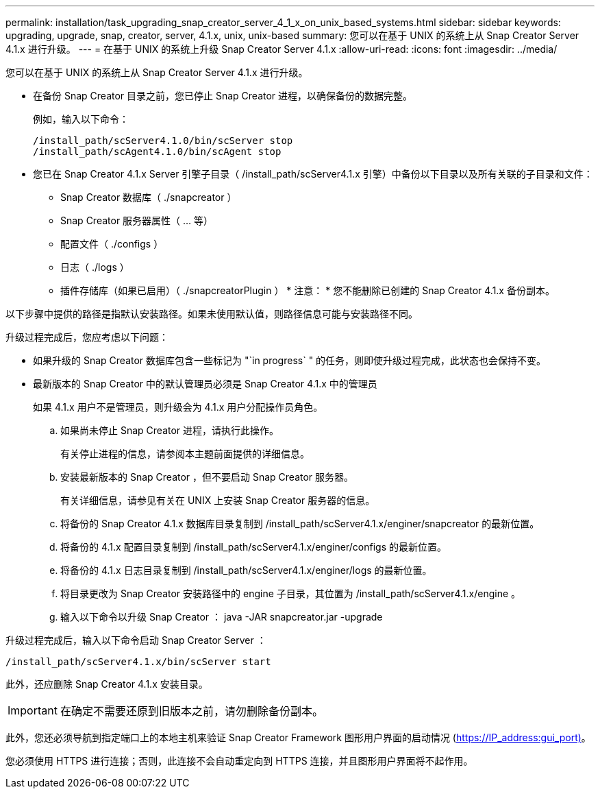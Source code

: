 ---
permalink: installation/task_upgrading_snap_creator_server_4_1_x_on_unix_based_systems.html 
sidebar: sidebar 
keywords: upgrading, upgrade, snap, creator, server, 4.1.x, unix, unix-based 
summary: 您可以在基于 UNIX 的系统上从 Snap Creator Server 4.1.x 进行升级。 
---
= 在基于 UNIX 的系统上升级 Snap Creator Server 4.1.x
:allow-uri-read: 
:icons: font
:imagesdir: ../media/


[role="lead"]
您可以在基于 UNIX 的系统上从 Snap Creator Server 4.1.x 进行升级。

* 在备份 Snap Creator 目录之前，您已停止 Snap Creator 进程，以确保备份的数据完整。
+
例如，输入以下命令：

+
[listing]
----
/install_path/scServer4.1.0/bin/scServer stop
/install_path/scAgent4.1.0/bin/scAgent stop
----
* 您已在 Snap Creator 4.1.x Server 引擎子目录（ /install_path/scServer4.1.x 引擎）中备份以下目录以及所有关联的子目录和文件：
+
** Snap Creator 数据库（ ./snapcreator ）
** Snap Creator 服务器属性（ ... 等）
** 配置文件（ ./configs ）
** 日志（ ./logs ）
** 插件存储库（如果已启用）（ ./snapcreatorPlugin ） * 注意： * 您不能删除已创建的 Snap Creator 4.1.x 备份副本。




以下步骤中提供的路径是指默认安装路径。如果未使用默认值，则路径信息可能与安装路径不同。

升级过程完成后，您应考虑以下问题：

* 如果升级的 Snap Creator 数据库包含一些标记为 "`in progress` " 的任务，则即使升级过程完成，此状态也会保持不变。
* 最新版本的 Snap Creator 中的默认管理员必须是 Snap Creator 4.1.x 中的管理员
+
如果 4.1.x 用户不是管理员，则升级会为 4.1.x 用户分配操作员角色。

+
.. 如果尚未停止 Snap Creator 进程，请执行此操作。
+
有关停止进程的信息，请参阅本主题前面提供的详细信息。

.. 安装最新版本的 Snap Creator ，但不要启动 Snap Creator 服务器。
+
有关详细信息，请参见有关在 UNIX 上安装 Snap Creator 服务器的信息。

.. 将备份的 Snap Creator 4.1.x 数据库目录复制到 /install_path/scServer4.1.x/enginer/snapcreator 的最新位置。
.. 将备份的 4.1.x 配置目录复制到 /install_path/scServer4.1.x/enginer/configs 的最新位置。
.. 将备份的 4.1.x 日志目录复制到 /install_path/scServer4.1.x/enginer/logs 的最新位置。
.. 将目录更改为 Snap Creator 安装路径中的 engine 子目录，其位置为 /install_path/scServer4.1.x/engine 。
.. 输入以下命令以升级 Snap Creator ： java -JAR snapcreator.jar -upgrade




升级过程完成后，输入以下命令启动 Snap Creator Server ：

[listing]
----
/install_path/scServer4.1.x/bin/scServer start
----
此外，还应删除 Snap Creator 4.1.x 安装目录。


IMPORTANT: 在确定不需要还原到旧版本之前，请勿删除备份副本。

此外，您还必须导航到指定端口上的本地主机来验证 Snap Creator Framework 图形用户界面的启动情况 (https://IP_address:gui_port)[]。

您必须使用 HTTPS 进行连接；否则，此连接不会自动重定向到 HTTPS 连接，并且图形用户界面将不起作用。
